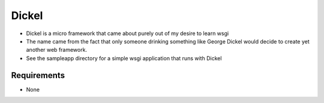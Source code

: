 ======
Dickel
======

* Dickel is a micro framework that came about purely out of my desire to learn wsgi
* The name came from the fact that only someone drinking something like George Dickel
  would decide to create yet another web framework.
* See the sampleapp directory for a simple wsgi application that runs with Dickel

Requirements
------------
* None


